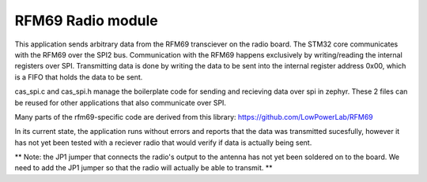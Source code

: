 RFM69 Radio module
###########

This application sends arbitrary data from the RFM69 transciever on the radio board. The STM32 core communicates with the RFM69 over the SPI2 bus. Communication with the RFM69 happens exclusively by writing/reading the internal registers over SPI. Transmitting data is done by writing the data to be sent into the internal register address 0x00, which is a FIFO that holds the data to be sent. 

cas_spi.c and cas_spi.h manage the boilerplate code for sending and recieving data over spi in zephyr. These 2 files can be reused for other applications that also communicate over SPI.

Many parts of the rfm69-specific code are derived from this library: https://github.com/LowPowerLab/RFM69

In its current state, the application runs without errors and reports that the data was transmitted sucesfully, however it has not yet been tested with a reciever radio that would verify if data is actually being sent.

** Note: the JP1 jumper that connects the radio's output to the antenna has not yet been soldered on to the board. We need to add the JP1 jumper so that the radio will actually be able to transmit. **